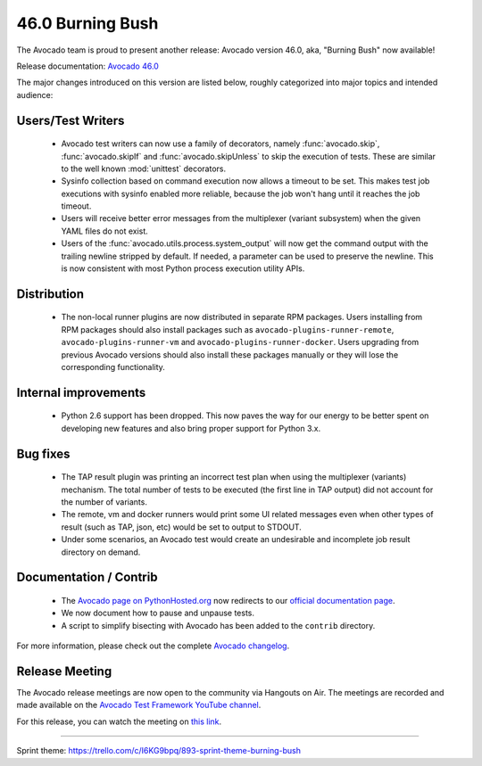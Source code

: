 =================
46.0 Burning Bush
=================

The Avocado team is proud to present another release: Avocado version
46.0, aka, "Burning Bush" now available!

Release documentation: `Avocado 46.0
<http://avocado-framework.readthedocs.io/en/46.0/>`_

The major changes introduced on this version are listed below,
roughly categorized into major topics and intended audience:

Users/Test Writers
==================

 * Avocado test writers can now use a family of decorators, namely
   :func:`avocado.skip`, :func:`avocado.skipIf` and
   :func:`avocado.skipUnless` to skip the execution of tests.  These are
   similar to the well known :mod:`unittest` decorators.

 * Sysinfo collection based on command execution now allows a timeout
   to be set.  This makes test job executions with sysinfo enabled
   more reliable, because the job won't hang until it reaches the job
   timeout.

 * Users will receive better error messages from the multiplexer
   (variant subsystem) when the given YAML files do not exist.

 * Users of the :func:`avocado.utils.process.system_output` will now
   get the command output with the trailing newline stripped by
   default.  If needed, a parameter can be used to preserve the
   newline.  This is now consistent with most Python process execution
   utility APIs.

Distribution
============

 * The non-local runner plugins are now distributed in separate RPM
   packages.  Users installing from RPM packages should also install
   packages such as ``avocado-plugins-runner-remote``,
   ``avocado-plugins-runner-vm`` and
   ``avocado-plugins-runner-docker``.  Users upgrading from previous
   Avocado versions should also install these packages manually or
   they will lose the corresponding functionality.

Internal improvements
=====================

 * Python 2.6 support has been dropped.  This now paves the way for
   our energy to be better spent on developing new features and also
   bring proper support for Python 3.x.

Bug fixes
=========

 * The TAP result plugin was printing an incorrect test plan when using
   the multiplexer (variants) mechanism.  The total number of tests to
   be executed (the first line in TAP output) did not account for the
   number of variants.

 * The remote, vm and docker runners would print some UI related
   messages even when other types of result (such as TAP, json, etc)
   would be set to output to STDOUT.

 * Under some scenarios, an Avocado test would create an undesirable
   and incomplete job result directory on demand.

Documentation / Contrib
=======================

 * The `Avocado page on PythonHosted.org
   <http://pythonhosted.org/avocado-framework>`_ now redirects to our
   `official documentation page
   <http://avocado-framework.readthedocs.io>`_.

 * We now document how to pause and unpause tests.

 * A script to simplify bisecting with Avocado has been added to the
   ``contrib`` directory.

For more information, please check out the complete
`Avocado changelog
<https://github.com/avocado-framework/avocado/compare/45.0...46.0>`_.

Release Meeting
===============

The Avocado release meetings are now open to the community via
Hangouts on Air.  The meetings are recorded and made available on the
`Avocado Test Framework YouTube channel
<https://www.youtube.com/channel/UC-RVZ_HFTbEztDM7wNY4NfA>`_.

For this release, you can watch the meeting on `this link
<https://www.youtube.com/watch?v=hj31AJq94Nk>`_.

----

| Sprint theme: https://trello.com/c/I6KG9bpq/893-sprint-theme-burning-bush
